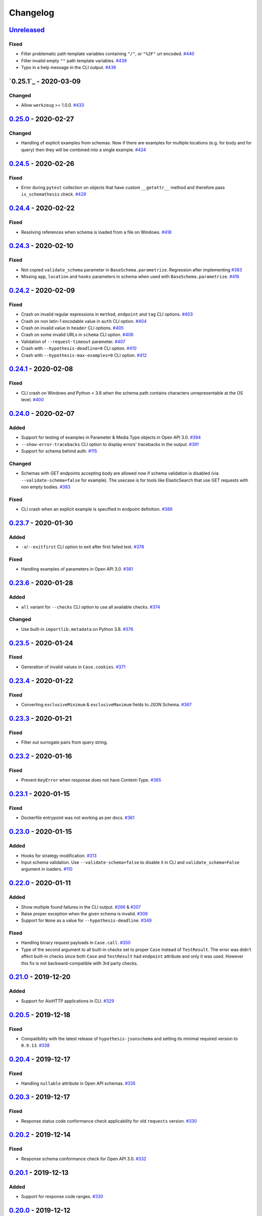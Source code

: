 .. _changelog:

Changelog
=========

`Unreleased`_
-------------

Fixed
~~~~~

- Filter problematic path template variables containing ``"/"``, or ``"%2F"`` url encoded. `#440`_
- Filter invalid empty ``""`` path template variables. `#439`_
- Typo in a help message in the CLI output. `#436`_

`0.25.1`_ - 2020-03-09
----------------------

Changed
~~~~~~~

- Allow ``werkzeug`` >= 1.0.0. `#433`_

`0.25.0`_ - 2020-02-27
----------------------

Changed
~~~~~~~

- Handling of explicit examples from schemas. Now if there are examples for multiple locations
  (e.g. for body and for query) then they will be combined into a single example. `#424`_

`0.24.5`_ - 2020-02-26
----------------------

Fixed
~~~~~

- Error during ``pytest`` collection on objects that have custom ``__getattr__`` method and therefore pass ``is_schemathesis`` check. `#429`_

`0.24.4`_ - 2020-02-22
----------------------

Fixed
~~~~~

- Resolving references when schema is loaded from a file on Windows. `#418`_

`0.24.3`_ - 2020-02-10
----------------------

Fixed
~~~~~

- Not copied ``validate_schema`` parameter in ``BaseSchema.parametrize``. Regression after implementing `#383`_
- Missing ``app``, ``location`` and ``hooks`` parameters in schema when used with ``BaseSchema.parametrize``. `#416`_

`0.24.2`_ - 2020-02-09
----------------------

Fixed
~~~~~

- Crash on invalid regular expressions in ``method``, ``endpoint`` and ``tag`` CLI options. `#403`_
- Crash on non latin-1 encodable value in ``auth`` CLI option. `#404`_
- Crash on invalid value in ``header`` CLI options. `#405`_
- Crash on some invalid URLs in ``schema`` CLI option. `#406`_
- Validation of ``--request-timeout`` parameter. `#407`_
- Crash with ``--hypothesis-deadline=0`` CLI option. `#410`_
- Crash with ``--hypothesis-max-examples=0`` CLI option. `#412`_

`0.24.1`_ - 2020-02-08
----------------------

Fixed
~~~~~

- CLI crash on Windows and Python < 3.8 when the schema path contains characters unrepresentable at the OS level. `#400`_

`0.24.0`_ - 2020-02-07
----------------------

Added
~~~~~

- Support for testing of examples in Parameter & Media Type objects in Open API 3.0. `#394`_
- ``--show-error-tracebacks`` CLI option to display errors' tracebacks in the output. `#391`_
- Support for schema behind auth. `#115`_

Changed
~~~~~~~

- Schemas with GET endpoints accepting body are allowed now if schema validation is disabled (via ``--validate-schema=false`` for example).
  The usecase is for tools like ElasticSearch that use GET requests with non empty bodies. `#383`_

Fixed
~~~~~

- CLI crash when an explicit example is specified in endpoint definition. `#386`_

`0.23.7`_ - 2020-01-30
----------------------

Added
~~~~~

- ``-x``/``--exitfirst`` CLI option to exit after first failed test. `#378`_

Fixed
~~~~~

- Handling examples of parameters in Open API 3.0. `#381`_

`0.23.6`_ - 2020-01-28
----------------------

Added
~~~~~

- ``all`` variant for ``--checks`` CLI option to use all available checks. `#374`_

Changed
~~~~~~~

- Use built-in ``importlib.metadata`` on Python 3.8. `#376`_

`0.23.5`_ - 2020-01-24
----------------------

Fixed
~~~~~

- Generation of invalid values in ``Case.cookies``. `#371`_

`0.23.4`_ - 2020-01-22
----------------------

Fixed
~~~~~

- Converting ``exclusiveMinimum`` & ``exclusiveMaximum`` fields to JSON Schema. `#367`_

`0.23.3`_ - 2020-01-21
----------------------

Fixed
~~~~~

- Filter out surrogate pairs from query string.

`0.23.2`_ - 2020-01-16
----------------------

Fixed
~~~~~

- Prevent ``KeyError`` when response does not have Content-Type. `#365`_

`0.23.1`_ - 2020-01-15
----------------------

Fixed
~~~~~

- Dockerfile entrypoint was not working as per docs. `#361`_

`0.23.0`_ - 2020-01-15
----------------------

Added
~~~~~

- Hooks for strategy modification. `#313`_
- Input schema validation. Use ``--validate-schema=false`` to disable it in CLI and ``validate_schema=False`` argument in loaders. `#110`_

`0.22.0`_ - 2020-01-11
----------------------

Added
~~~~~

- Show multiple found failures in the CLI output. `#266`_ & `#207`_
- Raise proper exception when the given schema is invalid. `#308`_
- Support for ``None`` as a value for ``--hypothesis-deadline``. `#349`_

Fixed
~~~~~

- Handling binary request payloads in ``Case.call``. `#350`_
- Type of the second argument to all built-in checks set to proper ``Case`` instead of ``TestResult``.
  The error was didn't affect built-in checks since both ``Case`` and ``TestResult`` had ``endpoint`` attribute and only
  it was used. However this fix is not backward-compatible with 3rd party checks.

`0.21.0`_ - 2019-12-20
----------------------

Added
~~~~~

- Support for AioHTTP applications in CLI. `#329`_

`0.20.5`_ - 2019-12-18
----------------------

Fixed
~~~~~

- Compatibility with the latest release of ``hypothesis-jsonschema`` and setting its minimal required version to ``0.9.13``. `#338`_

`0.20.4`_ - 2019-12-17
----------------------

Fixed
~~~~~

- Handling ``nullable`` attribute in Open API schemas. `#335`_

`0.20.3`_ - 2019-12-17
----------------------

Fixed
~~~~~

- Response status code conformance check applicability for old ``requests`` version. `#330`_

`0.20.2`_ - 2019-12-14
----------------------

Fixed
~~~~~

- Response schema conformance check for Open API 3.0. `#332`_

`0.20.1`_ - 2019-12-13
----------------------

Added
~~~~~

- Support for response code ranges. `#330`_

`0.20.0`_ - 2019-12-12
----------------------

Added
~~~~~

- WSGI apps support. `#31`_
- ``Case.validate_response`` for running built-in checks against app's response. `#319`_

Changed
~~~~~~~

- Checks receive ``Case`` instance as a second argument instead of ``TestResult``.
  This was done for making checks usable in Python tests via ``Case.validate_response``.
  Endpoint and schema are accessible via ``case.endpoint`` and ``case.endpoint.schema``.

`0.19.1`_ - 2019-12-11
----------------------

Fixed
~~~~~

- Compatibility with Hypothesis >= 4.53.2. `#322`_

`0.19.0`_ - 2019-12-02
----------------------

Added
~~~~~

- Concurrent test execution in CLI / runner. `#91`_
- update importlib_metadata pin to ``^1.1``. `#315`_

`0.18.1`_ - 2019-11-28
----------------------

Fixed
~~~~~

- Validation of ``base-url`` CLI parameter. `#311`_

`0.18.0`_ - 2019-11-27
----------------------

Added
~~~~~

- Resolving references in ``PathItem`` objects. `#301`_

Fixed
~~~~~

- Resolving of relative paths in schemas. `#303`_
- Loading string dates as ``datetime.date`` objects in YAML loader. `#305`_

`0.17.0`_ - 2019-11-21
----------------------

Added
~~~~~

- Resolving references that point to different files. `#294`_

Changed
~~~~~~~

- Keyboard interrupt is now handled during the CLI run and the summary is displayed in the output. `#295`_

`0.16.0`_ - 2019-11-19
----------------------

Added
~~~~~

- Display RNG seed in the CLI output to allow test reproducing. `#267`_
- Allow to specify seed in CLI.
- Ability to pass custom kwargs to the ``requests.get`` call in ``loaders.from_uri``.

Changed
~~~~~~~

- Refactor case generation strategies: strategy is not used to generate empty value. `#253`_
- Improved error message for invalid path parameter declaration. `#255`_

Fixed
~~~~~

- Pytest fixture parametrization via ``pytest_generate_tests``. `#280`_
- Support for tests defined as methods. `#282`_
- Unclosed ``requests.Session`` on calling ``Case.call`` without passing a session explicitly. `#286`_

`0.15.0`_ - 2019-11-15
----------------------

Added
~~~~~

- Support for OpenAPI 3.0 server variables (base_path). `#40`_
- Support for ``format: byte``. `#254`_
- Response schema conformance check in CLI / Runner. `#256`_
- Docker image for CLI. `#268`_
- Pre-run hooks for CLI. `#147`_
- A way to register custom checks for CLI via ``schemathesis.register_check``. `#270`_

Fixed
~~~~~

- Not encoded path parameters. `#272`_

Changed
~~~~~~~

- Verbose messages are displayed in the CLI on failed checks. `#261`_

`0.14.0`_ - 2019-11-09
----------------------

Added
~~~~~

- CLI: Support file paths in ``schema`` argument. `#119`_
- Checks to verify response status & content type in CLI / Runner. `#101`_

Fixed
~~~~~

- Custom base URL handling in CLI / Runner. `#248`_

Changed
~~~~~~~

- Raise an error if schema has body for GET requests. `#218`_
- Method names are case insensitive during direct schema access. `#246`_

`0.13.2`_ - 2019-11-05
----------------------

Fixed
~~~~~

- ``IndexError`` when Hypothesis found inconsistent test results during the test execution in runner. `#236`_

`0.13.1`_ - 2019-11-05
----------------------

Added
~~~~~

- Support for binary format `#197`_

Fixed
~~~~~

- Error that happens when there are no success checks in the statistic in CLI. `#237`_

`0.13.0`_ - 2019-11-03
----------------------

Added
~~~~~

- An option to configure request timeout for CLI / Runner. `#204`_
- A help snippet to reproduce errors caught by Schemathesis. `#206`_
- Total running time to the CLI output. `#181`_
- Summary line in the CLI output with the number of passed / failed / errored endpoint tests. `#209`_
- Extra information to the CLI output: schema address, spec version and base url. `#188`_

Fixed
~~~~~

- Compatibility with Hypothesis 4.42.4+ . `#212`_
- Display flaky errors only in the "ERRORS" section and improve CLI output. `#215`_
- Handling ``formData`` parameters in ``Case.call``. `#196`_
- Handling cookies in ``Case.call``. `#211`_

Changed
~~~~~~~

- More readable falsifying examples output. `#127`_
- Show exceptions in a separate section of the CLI output. `#203`_
- Error message for cases when it is not possible to satisfy schema parameters. It should be more clear now. `#216`_
- Do not stop on schema errors related to single endpoint. `#139`_
- Display a proper error message when schema is not available in CLI / Runner. `#214`_

`0.12.2`_ - 2019-10-30
----------------------

Fixed
~~~~~

- Wrong handling of ``base_url`` parameter in runner and ``Case.call`` if it has a trailing slash. `#194`_ and `#199`_
- Do not send any payload with GET requests. `#200`_

`0.12.1`_ - 2019-10-28
----------------------

Fixed
~~~~~

- Handling for errors other than ``AssertionError`` and ``HypothesisException`` in the runner. `#189`_
- CLI failing on the case when there are tests, but no checks were performed. `#191`_

Changed
~~~~~~~

- Display "SUMMARY" section in the CLI output for empty test suites.

`0.12.0`_ - 2019-10-28
----------------------

Added
~~~~~

- Display progress during the CLI run. `#125`_

Fixed
~~~~~

- Test server generated wrong schema when ``endpoints`` option is passed via CLI. `#173`_
- Error message if schema is not found in CLI. `#172`_

Changed
~~~~~~~

- Continue running tests on hypothesis error. `#137`_

`0.11.0`_ - 2019-10-22
----------------------

Added
~~~~~

- LazySchema accepts filters. `#149`_
- Ability to register strategies for custom string formats. `#94`_
- Generator-based events in ``runner`` module to improve control over the execution flow.
- Filtration by tags. `#134`_

Changed
~~~~~~~

- Base URL in schema instances could be reused when it is defined during creation.
  Now on, ``base_url`` argument in ``Case.call`` is optional in such cases. `#153`_
- Hypothesis deadline is set to 500ms by default. `#138`_
- Hypothesis output is captured separately, without capturing the whole stdout during CLI run.
- Disallow empty username in CLI ``--auth`` option.

Fixed
~~~~~

- User agent during schema loading. `#144`_
- Generation of invalid values in ``Case.headers``. `#167`_

Removed
~~~~~~~

- Undocumented support for ``file://`` uri schema

`0.10.0`_ - 2019-10-14
----------------------

Added
~~~~~

- HTTP Digest Auth support. `#106`_
- Support for Hypothesis settings in CLI & Runner. `#107`_
- ``Case.call`` and ``Case.as_requests_kwargs`` convenience methods. `#109`_
- Local development server. `#126`_

Removed
~~~~~~~

- Autogenerated ``runner.StatsCollector.__repr__`` to make Hypothesis output more readable.

`0.9.0`_ - 2019-10-09
---------------------

Added
~~~~~

- Test executor collects results of execution. `#29`_
- CLI option ``--base-url`` for specifying base URL of API. `#118`_
- Support for coroutine-based tests. `#121`_
- User Agent to network requests in CLI & runner. `#130`_

Changed
~~~~~~~

- CLI command ``schemathesis run`` prints results in a more readable way with a summary of passing checks.
- Empty header names are forbidden for CLI.
- Suppressed hypothesis exception about using ``example`` non-interactively. `#92`_

`0.8.1`_ - 2019-10-04
---------------------

Fixed
~~~~~

- Wrap each individual test in ``suppress`` so the runner doesn't stop after the first test failure.

`0.8.0`_ - 2019-10-04
---------------------

Added
~~~~~

- CLI tool invoked by the ``schemathesis`` command. `#30`_
- New arguments ``api_options``, ``loader_options`` and ``loader`` for test executor. `#90`_
- A mapping interface for schemas & convenience methods for direct strategies access. `#98`_

Fixed
~~~~~

- Runner stopping on the first falsifying example. `#99`_

`0.7.3`_ - 2019-09-30
---------------------

Fixed
~~~~~

- Filtration in lazy loaders.

`0.7.2`_ - 2019-09-30
---------------------

Added
~~~~~

- Support for type "file" for Swagger 2.0. `#78`_
- Support for filtering in loaders. `#75`_

Fixed
~~~~~

- Conflict for lazy schema filtering. `#64`_

`0.7.1`_ - 2019-09-27
---------------------

Added
~~~~~

- Support for ``x-nullable`` extension. `#45`_

`0.7.0`_ - 2019-09-26
---------------------

Added
~~~~~

- Support for ``cookie`` parameter in OpenAPI 3.0 schemas. `#21`_
- Support for ``formData`` parameter in Swagger 2.0 schemas. `#6`_
- Test executor. `#28`_

Fixed
~~~~~

- Using ``hypothesis.settings`` decorator with test functions created from ``from_pytest_fixture`` loader. `#69`_

`0.6.0`_ - 2019-09-24
---------------------

Added
~~~~~

- Parametrizing tests from a pytest fixture via ``pytest-subtests``. `#58`_

Changed
~~~~~~~

- Rename module ``readers`` to ``loaders``.
- Rename ``parametrize`` parameters. ``filter_endpoint`` to ``endpoint`` and ``filter_method`` to ``method``.

Removed
~~~~~~~

- Substring match for method / endpoint filters. To avoid clashing with escaped chars in endpoints keys in schemas.

`0.5.0`_ - 2019-09-16
---------------------

Added
~~~~~

- Generating explicit examples from schema. `#17`_

Changed
~~~~~~~

- Schemas are loaded eagerly from now on. Using ``schemathesis.from_uri`` implies network calls.

Deprecated
~~~~~~~~~~

- Using ``Parametrizer.from_{path,uri}`` is deprecated, use ``schemathesis.from_{path,uri}`` instead.

Fixed
~~~~~

- Body resolving during test collection. `#55`_

`0.4.1`_ - 2019-09-11
---------------------

Fixed
~~~~~

- Possibly unhandled exception during ``hasattr`` check in ``is_schemathesis_test``.

`0.4.0`_ - 2019-09-10
---------------------

Fixed
~~~~~

- Resolving all inner references in objects. `#34`_

Changed
~~~~~~~

- ``jsonschema.RefResolver`` is now used for reference resolving. `#35`_

`0.3.0`_ - 2019-09-06
---------------------

Added
~~~~~

- ``Parametrizer.from_uri`` method to construct parametrizer instances from URIs. `#24`_

Removed
~~~~~~~

- Possibility to use ``Parametrizer.parametrize`` and custom ``Parametrizer`` kwargs for passing config options
  to ``hypothesis.settings``. Use ``hypothesis.settings`` decorators on tests instead.

`0.2.0`_ - 2019-09-05
---------------------

Added
~~~~~

- Open API 3.0 support. `#10`_
- "header" parameters. `#7`_

Changed
~~~~~~~

- Handle errors during collection / executions as failures.
- Use ``re.search`` for pattern matching in ``filter_method``/``filter_endpoint`` instead of ``fnmatch``. `#18`_
- ``Case.body`` contains properties from the target schema, without extra level of nesting.

Fixed
~~~~~

- ``KeyError`` on collection when "basePath" is absent. `#16`_

0.1.0 - 2019-06-28
------------------

- Initial public release

.. _Unreleased: https://github.com/kiwicom/schemathesis/compare/v0.25.0...HEAD
.. _0.25.0: https://github.com/kiwicom/schemathesis/compare/v0.24.5...v0.25.0
.. _0.24.5: https://github.com/kiwicom/schemathesis/compare/v0.24.4...v0.24.5
.. _0.24.4: https://github.com/kiwicom/schemathesis/compare/v0.24.3...v0.24.4
.. _0.24.3: https://github.com/kiwicom/schemathesis/compare/v0.24.2...v0.24.3
.. _0.24.2: https://github.com/kiwicom/schemathesis/compare/v0.24.1...v0.24.2
.. _0.24.1: https://github.com/kiwicom/schemathesis/compare/v0.24.0...v0.24.1
.. _0.24.0: https://github.com/kiwicom/schemathesis/compare/v0.23.7...v0.24.0
.. _0.23.7: https://github.com/kiwicom/schemathesis/compare/v0.23.6...v0.23.7
.. _0.23.6: https://github.com/kiwicom/schemathesis/compare/v0.23.5...v0.23.6
.. _0.23.5: https://github.com/kiwicom/schemathesis/compare/v0.23.4...v0.23.5
.. _0.23.4: https://github.com/kiwicom/schemathesis/compare/v0.23.3...v0.23.4
.. _0.23.3: https://github.com/kiwicom/schemathesis/compare/v0.23.2...v0.23.3
.. _0.23.2: https://github.com/kiwicom/schemathesis/compare/v0.23.1...v0.23.2
.. _0.23.1: https://github.com/kiwicom/schemathesis/compare/v0.23.0...v0.23.1
.. _0.23.0: https://github.com/kiwicom/schemathesis/compare/v0.22.0...v0.23.0
.. _0.22.0: https://github.com/kiwicom/schemathesis/compare/v0.21.0...v0.22.0
.. _0.21.0: https://github.com/kiwicom/schemathesis/compare/v0.20.5...v0.21.0
.. _0.20.5: https://github.com/kiwicom/schemathesis/compare/v0.20.4...v0.20.5
.. _0.20.4: https://github.com/kiwicom/schemathesis/compare/v0.20.3...v0.20.4
.. _0.20.3: https://github.com/kiwicom/schemathesis/compare/v0.20.2...v0.20.3
.. _0.20.2: https://github.com/kiwicom/schemathesis/compare/v0.20.1...v0.20.2
.. _0.20.1: https://github.com/kiwicom/schemathesis/compare/v0.20.0...v0.20.1
.. _0.20.0: https://github.com/kiwicom/schemathesis/compare/v0.19.1...v0.20.0
.. _0.19.1: https://github.com/kiwicom/schemathesis/compare/v0.19.1...v0.19.1
.. _0.19.0: https://github.com/kiwicom/schemathesis/compare/v0.18.1...v0.19.0
.. _0.18.1: https://github.com/kiwicom/schemathesis/compare/v0.18.0...v0.18.1
.. _0.18.0: https://github.com/kiwicom/schemathesis/compare/v0.17.0...v0.18.0
.. _0.17.0: https://github.com/kiwicom/schemathesis/compare/v0.16.0...v0.17.0
.. _0.16.0: https://github.com/kiwicom/schemathesis/compare/v0.15.0...v0.16.0
.. _0.15.0: https://github.com/kiwicom/schemathesis/compare/v0.14.0...v0.15.0
.. _0.14.0: https://github.com/kiwicom/schemathesis/compare/v0.13.2...v0.14.0
.. _0.13.2: https://github.com/kiwicom/schemathesis/compare/v0.13.1...v0.13.2
.. _0.13.1: https://github.com/kiwicom/schemathesis/compare/v0.13.0...v0.13.1
.. _0.13.0: https://github.com/kiwicom/schemathesis/compare/v0.12.2...v0.13.0
.. _0.12.2: https://github.com/kiwicom/schemathesis/compare/v0.12.1...v0.12.2
.. _0.12.1: https://github.com/kiwicom/schemathesis/compare/v0.12.0...v0.12.1
.. _0.12.0: https://github.com/kiwicom/schemathesis/compare/v0.11.0...v0.12.0
.. _0.11.0: https://github.com/kiwicom/schemathesis/compare/v0.10.0...v0.11.0
.. _0.10.0: https://github.com/kiwicom/schemathesis/compare/v0.9.0...v0.10.0
.. _0.9.0: https://github.com/kiwicom/schemathesis/compare/v0.8.1...v0.9.0
.. _0.8.1: https://github.com/kiwicom/schemathesis/compare/v0.8.0...v0.8.1
.. _0.8.0: https://github.com/kiwicom/schemathesis/compare/v0.7.3...v0.8.0
.. _0.7.3: https://github.com/kiwicom/schemathesis/compare/v0.7.2...v0.7.3
.. _0.7.2: https://github.com/kiwicom/schemathesis/compare/v0.7.1...v0.7.2
.. _0.7.1: https://github.com/kiwicom/schemathesis/compare/v0.7.0...v0.7.1
.. _0.7.0: https://github.com/kiwicom/schemathesis/compare/v0.6.0...v0.7.0
.. _0.6.0: https://github.com/kiwicom/schemathesis/compare/v0.5.0...v0.6.0
.. _0.5.0: https://github.com/kiwicom/schemathesis/compare/v0.4.1...v0.5.0
.. _0.4.1: https://github.com/kiwicom/schemathesis/compare/v0.4.0...v0.4.1
.. _0.4.0: https://github.com/kiwicom/schemathesis/compare/v0.3.0...v0.4.0
.. _0.3.0: https://github.com/kiwicom/schemathesis/compare/v0.2.0...v0.3.0
.. _0.2.0: https://github.com/kiwicom/schemathesis/compare/v0.1.0...v0.2.0

.. _#440: https://github.com/kiwicom/schemathesis/issues/440
.. _#439: https://github.com/kiwicom/schemathesis/issues/439
.. _#436: https://github.com/kiwicom/schemathesis/issues/436
.. _#433: https://github.com/kiwicom/schemathesis/issues/433
.. _#429: https://github.com/kiwicom/schemathesis/issues/429
.. _#424: https://github.com/kiwicom/schemathesis/issues/424
.. _#418: https://github.com/kiwicom/schemathesis/issues/418
.. _#416: https://github.com/kiwicom/schemathesis/issues/416
.. _#412: https://github.com/kiwicom/schemathesis/issues/412
.. _#410: https://github.com/kiwicom/schemathesis/issues/410
.. _#407: https://github.com/kiwicom/schemathesis/issues/407
.. _#406: https://github.com/kiwicom/schemathesis/issues/406
.. _#405: https://github.com/kiwicom/schemathesis/issues/405
.. _#404: https://github.com/kiwicom/schemathesis/issues/404
.. _#403: https://github.com/kiwicom/schemathesis/issues/403
.. _#400: https://github.com/kiwicom/schemathesis/issues/400
.. _#394: https://github.com/kiwicom/schemathesis/issues/394
.. _#391: https://github.com/kiwicom/schemathesis/issues/391
.. _#386: https://github.com/kiwicom/schemathesis/issues/386
.. _#383: https://github.com/kiwicom/schemathesis/issues/383
.. _#381: https://github.com/kiwicom/schemathesis/issues/381
.. _#378: https://github.com/kiwicom/schemathesis/issues/378
.. _#376: https://github.com/kiwicom/schemathesis/issues/376
.. _#374: https://github.com/kiwicom/schemathesis/issues/374
.. _#371: https://github.com/kiwicom/schemathesis/issues/371
.. _#367: https://github.com/kiwicom/schemathesis/issues/367
.. _#365: https://github.com/kiwicom/schemathesis/issues/365
.. _#361: https://github.com/kiwicom/schemathesis/issues/361
.. _#350: https://github.com/kiwicom/schemathesis/issues/350
.. _#349: https://github.com/kiwicom/schemathesis/issues/349
.. _#338: https://github.com/kiwicom/schemathesis/issues/338
.. _#335: https://github.com/kiwicom/schemathesis/issues/335
.. _#332: https://github.com/kiwicom/schemathesis/issues/332
.. _#330: https://github.com/kiwicom/schemathesis/issues/330
.. _#329: https://github.com/kiwicom/schemathesis/issues/329
.. _#322: https://github.com/kiwicom/schemathesis/issues/322
.. _#319: https://github.com/kiwicom/schemathesis/issues/319
.. _#315: https://github.com/kiwicom/schemathesis/issues/315
.. _#314: https://github.com/kiwicom/schemathesis/issues/314
.. _#313: https://github.com/kiwicom/schemathesis/issues/313
.. _#311: https://github.com/kiwicom/schemathesis/issues/311
.. _#308: https://github.com/kiwicom/schemathesis/issues/308
.. _#305: https://github.com/kiwicom/schemathesis/issues/305
.. _#303: https://github.com/kiwicom/schemathesis/issues/303
.. _#301: https://github.com/kiwicom/schemathesis/issues/301
.. _#295: https://github.com/kiwicom/schemathesis/issues/295
.. _#294: https://github.com/kiwicom/schemathesis/issues/294
.. _#286: https://github.com/kiwicom/schemathesis/issues/286
.. _#282: https://github.com/kiwicom/schemathesis/issues/282
.. _#280: https://github.com/kiwicom/schemathesis/issues/280
.. _#272: https://github.com/kiwicom/schemathesis/issues/272
.. _#270: https://github.com/kiwicom/schemathesis/issues/270
.. _#268: https://github.com/kiwicom/schemathesis/issues/268
.. _#267: https://github.com/kiwicom/schemathesis/issues/267
.. _#266: https://github.com/kiwicom/schemathesis/issues/266
.. _#261: https://github.com/kiwicom/schemathesis/issues/261
.. _#256: https://github.com/kiwicom/schemathesis/issues/256
.. _#255: https://github.com/kiwicom/schemathesis/issues/255
.. _#254: https://github.com/kiwicom/schemathesis/issues/254
.. _#253: https://github.com/kiwicom/schemathesis/issues/253
.. _#248: https://github.com/kiwicom/schemathesis/issues/248
.. _#246: https://github.com/kiwicom/schemathesis/issues/246
.. _#237: https://github.com/kiwicom/schemathesis/issues/237
.. _#236: https://github.com/kiwicom/schemathesis/issues/236
.. _#218: https://github.com/kiwicom/schemathesis/issues/218
.. _#216: https://github.com/kiwicom/schemathesis/issues/216
.. _#215: https://github.com/kiwicom/schemathesis/issues/215
.. _#214: https://github.com/kiwicom/schemathesis/issues/214
.. _#212: https://github.com/kiwicom/schemathesis/issues/212
.. _#211: https://github.com/kiwicom/schemathesis/issues/211
.. _#209: https://github.com/kiwicom/schemathesis/issues/209
.. _#207: https://github.com/kiwicom/schemathesis/issues/207
.. _#206: https://github.com/kiwicom/schemathesis/issues/206
.. _#204: https://github.com/kiwicom/schemathesis/issues/204
.. _#203: https://github.com/kiwicom/schemathesis/issues/203
.. _#200: https://github.com/kiwicom/schemathesis/issues/200
.. _#199: https://github.com/kiwicom/schemathesis/issues/199
.. _#197: https://github.com/kiwicom/schemathesis/issues/197
.. _#196: https://github.com/kiwicom/schemathesis/issues/196
.. _#194: https://github.com/kiwicom/schemathesis/issues/194
.. _#191: https://github.com/kiwicom/schemathesis/issues/191
.. _#189: https://github.com/kiwicom/schemathesis/issues/189
.. _#188: https://github.com/kiwicom/schemathesis/issues/188
.. _#181: https://github.com/kiwicom/schemathesis/issues/181
.. _#173: https://github.com/kiwicom/schemathesis/issues/173
.. _#172: https://github.com/kiwicom/schemathesis/issues/172
.. _#167: https://github.com/kiwicom/schemathesis/issues/167
.. _#153: https://github.com/kiwicom/schemathesis/issues/153
.. _#149: https://github.com/kiwicom/schemathesis/issues/149
.. _#147: https://github.com/kiwicom/schemathesis/issues/147
.. _#144: https://github.com/kiwicom/schemathesis/issues/144
.. _#139: https://github.com/kiwicom/schemathesis/issues/139
.. _#138: https://github.com/kiwicom/schemathesis/issues/138
.. _#137: https://github.com/kiwicom/schemathesis/issues/137
.. _#134: https://github.com/kiwicom/schemathesis/issues/134
.. _#130: https://github.com/kiwicom/schemathesis/issues/130
.. _#127: https://github.com/kiwicom/schemathesis/issues/127
.. _#126: https://github.com/kiwicom/schemathesis/issues/126
.. _#125: https://github.com/kiwicom/schemathesis/issues/125
.. _#121: https://github.com/kiwicom/schemathesis/issues/121
.. _#119: https://github.com/kiwicom/schemathesis/issues/119
.. _#118: https://github.com/kiwicom/schemathesis/issues/118
.. _#115: https://github.com/kiwicom/schemathesis/issues/115
.. _#110: https://github.com/kiwicom/schemathesis/issues/110
.. _#109: https://github.com/kiwicom/schemathesis/issues/109
.. _#107: https://github.com/kiwicom/schemathesis/issues/107
.. _#106: https://github.com/kiwicom/schemathesis/issues/106
.. _#101: https://github.com/kiwicom/schemathesis/issues/101
.. _#99: https://github.com/kiwicom/schemathesis/issues/99
.. _#98: https://github.com/kiwicom/schemathesis/issues/98
.. _#94: https://github.com/kiwicom/schemathesis/issues/94
.. _#92: https://github.com/kiwicom/schemathesis/issues/92
.. _#91: https://github.com/kiwicom/schemathesis/issues/91
.. _#90: https://github.com/kiwicom/schemathesis/issues/90
.. _#78: https://github.com/kiwicom/schemathesis/issues/78
.. _#75: https://github.com/kiwicom/schemathesis/issues/75
.. _#69: https://github.com/kiwicom/schemathesis/issues/69
.. _#64: https://github.com/kiwicom/schemathesis/issues/64
.. _#58: https://github.com/kiwicom/schemathesis/issues/58
.. _#55: https://github.com/kiwicom/schemathesis/issues/55
.. _#45: https://github.com/kiwicom/schemathesis/issues/45
.. _#40: https://github.com/kiwicom/schemathesis/issues/40
.. _#35: https://github.com/kiwicom/schemathesis/issues/35
.. _#34: https://github.com/kiwicom/schemathesis/issues/34
.. _#31: https://github.com/kiwicom/schemathesis/issues/31
.. _#30: https://github.com/kiwicom/schemathesis/issues/30
.. _#29: https://github.com/kiwicom/schemathesis/issues/29
.. _#28: https://github.com/kiwicom/schemathesis/issues/28
.. _#24: https://github.com/kiwicom/schemathesis/issues/24
.. _#21: https://github.com/kiwicom/schemathesis/issues/21
.. _#18: https://github.com/kiwicom/schemathesis/issues/18
.. _#17: https://github.com/kiwicom/schemathesis/issues/17
.. _#16: https://github.com/kiwicom/schemathesis/issues/16
.. _#10: https://github.com/kiwicom/schemathesis/issues/10
.. _#7: https://github.com/kiwicom/schemathesis/issues/7
.. _#6: https://github.com/kiwicom/schemathesis/issues/6
